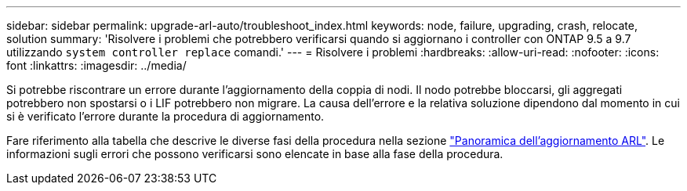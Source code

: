 ---
sidebar: sidebar 
permalink: upgrade-arl-auto/troubleshoot_index.html 
keywords: node, failure, upgrading, crash, relocate, solution 
summary: 'Risolvere i problemi che potrebbero verificarsi quando si aggiornano i controller con ONTAP 9.5 a 9.7 utilizzando `system controller replace` comandi.' 
---
= Risolvere i problemi
:hardbreaks:
:allow-uri-read: 
:nofooter: 
:icons: font
:linkattrs: 
:imagesdir: ../media/


[role="lead"]
Si potrebbe riscontrare un errore durante l'aggiornamento della coppia di nodi. Il nodo potrebbe bloccarsi, gli aggregati potrebbero non spostarsi o i LIF potrebbero non migrare. La causa dell'errore e la relativa soluzione dipendono dal momento in cui si è verificato l'errore durante la procedura di aggiornamento.

Fare riferimento alla tabella che descrive le diverse fasi della procedura nella sezione link:overview_of_the_arl_upgrade.html["Panoramica dell'aggiornamento ARL"]. Le informazioni sugli errori che possono verificarsi sono elencate in base alla fase della procedura.
